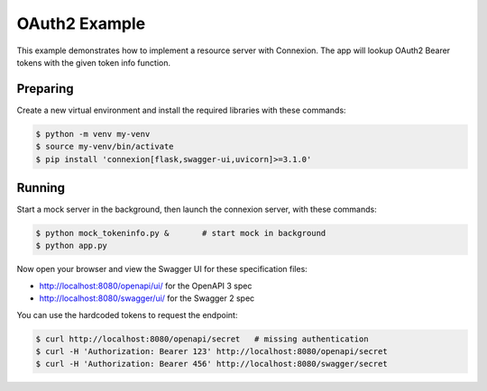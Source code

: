 ==============
OAuth2 Example
==============

This example demonstrates how to implement a resource server with Connexion.
The app will lookup OAuth2 Bearer tokens with the given token info function.

Preparing
---------

Create a new virtual environment and install the required libraries
with these commands:

.. code-block:: bash

    $ python -m venv my-venv
    $ source my-venv/bin/activate
    $ pip install 'connexion[flask,swagger-ui,uvicorn]>=3.1.0'

Running
-------

Start a mock server in the background, then launch the connexion server,
with these commands:

.. code-block:: bash

    $ python mock_tokeninfo.py &       # start mock in background
    $ python app.py

Now open your browser and view the Swagger UI for these specification files:

* http://localhost:8080/openapi/ui/ for the OpenAPI 3 spec
* http://localhost:8080/swagger/ui/ for the Swagger 2 spec

You can use the hardcoded tokens to request the endpoint:

.. code-block:: bash

    $ curl http://localhost:8080/openapi/secret   # missing authentication
    $ curl -H 'Authorization: Bearer 123' http://localhost:8080/openapi/secret
    $ curl -H 'Authorization: Bearer 456' http://localhost:8080/swagger/secret


